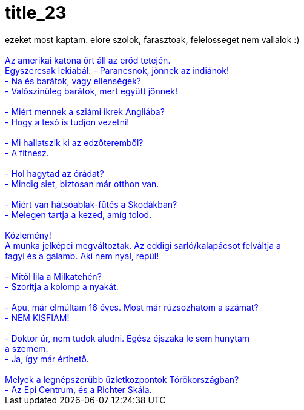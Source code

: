 = title_23

:slug: title_23
:category: regi
:tags: hu
:date: 2005-04-02T21:32:55Z
++++
ezeket most kaptam. elore szolok, farasztoak, felelosseget nem vallalok :)<br><br><div style="color: rgb(0, 0, 255);">Az amerikai katona &#337;rt áll az er&#337;d tetején.<br>Egyszercsak lekiabál: - Parancsnok, jönnek  az indiánok!<br>- Na és barátok, vagy ellenségek?<br> - Valószínüleg barátok, mert együtt jönnek!<br><br>- Miért mennek a sziámi ikrek Angliába?<br>- Hogy a tesó is tudjon vezetni!<br><br>-	Mi hallatszik ki az edz&#337;teremb&#337;l?<br>- A fitnesz.<br><br>- Hol hagytad az órádat?<br>- Mindig siet, biztosan már otthon van.<br><br>-	Miért van hátsóablak-f&#369;tés a Skodákban?<br>- Melegen tartja a kezed, amíg tolod.<br><br>Közlemény!<br>A munka jelképei megváltoztak. Az eddigi sarló/kalapácsot felváltja a <br>fagyi és a galamb. Aki nem nyal, repül!<br><br>- Mit&#337;l lila a Milkatehén?<br>- Szorítja a kolomp a nyakát.<br><br>-	Apu, már elmúltam 16 éves. Most már rúzsozhatom a számat?<br>- NEM KISFIAM!<br><br>-	Doktor úr, nem tudok aludni. Egész éjszaka le sem hunytam <br>a szemem.<br>- Ja, így már érthet&#337;.<br><br>Melyek a legnépszer&#369;bb üzletkozpontok Törökországban?<br>- Az Epi Centrum, és a Richter Skála.</div>
++++
